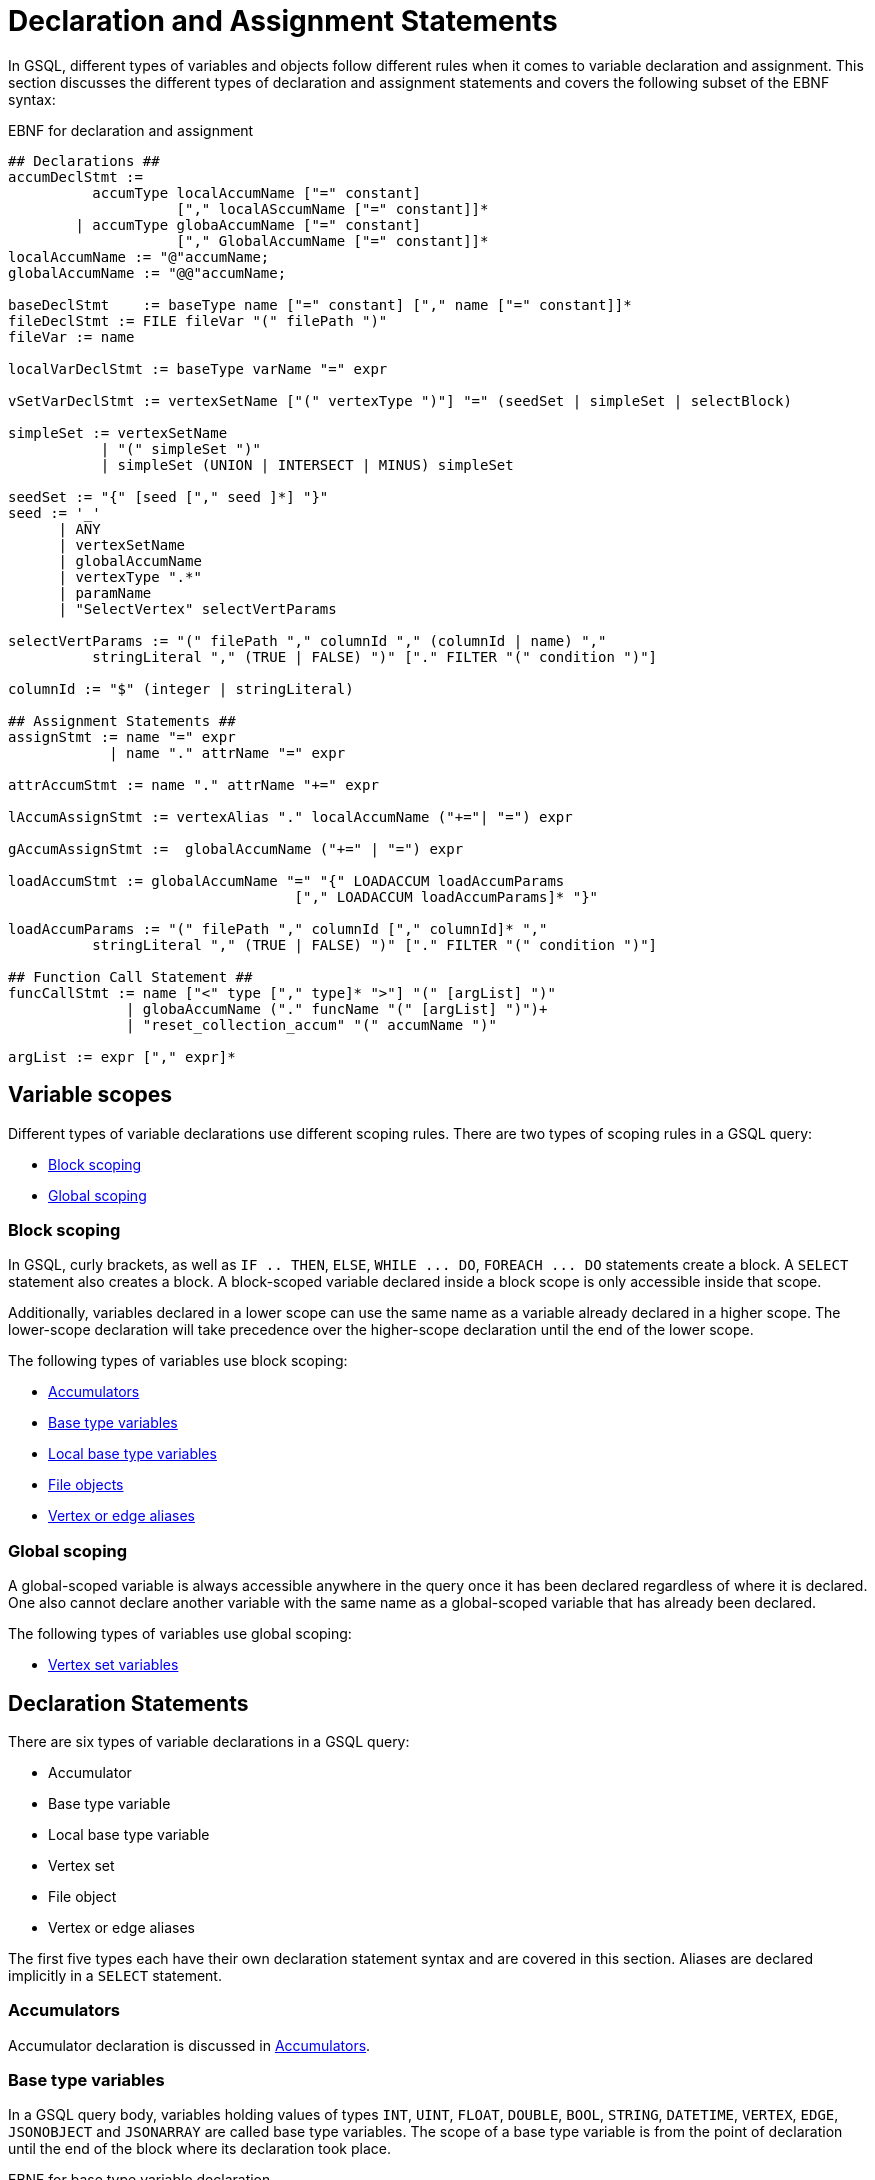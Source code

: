 = Declaration and Assignment Statements
:description: Declaration and assignment statements in the GSQL querying language.

In GSQL, different types of variables and objects follow different rules when it comes to variable declaration and assignment.
This section discusses the different types of declaration and assignment statements and covers the following subset of the EBNF syntax:

.EBNF for declaration and assignment
[source,ebnf]
----
## Declarations ##
accumDeclStmt :=
          accumType localAccumName ["=" constant]
                    ["," localASccumName ["=" constant]]*
        | accumType globaAccumName ["=" constant]
                    ["," GlobalAccumName ["=" constant]]*
localAccumName := "@"accumName;
globalAccumName := "@@"accumName;

baseDeclStmt    := baseType name ["=" constant] ["," name ["=" constant]]*
fileDeclStmt := FILE fileVar "(" filePath ")"
fileVar := name

localVarDeclStmt := baseType varName "=" expr

vSetVarDeclStmt := vertexSetName ["(" vertexType ")"] "=" (seedSet | simpleSet | selectBlock)

simpleSet := vertexSetName
           | "(" simpleSet ")"
           | simpleSet (UNION | INTERSECT | MINUS) simpleSet

seedSet := "{" [seed ["," seed ]*] "}"
seed := '_'
      | ANY
      | vertexSetName
      | globalAccumName
      | vertexType ".*"
      | paramName
      | "SelectVertex" selectVertParams

selectVertParams := "(" filePath "," columnId "," (columnId | name) ","
          stringLiteral "," (TRUE | FALSE) ")" ["." FILTER "(" condition ")"]

columnId := "$" (integer | stringLiteral)

## Assignment Statements ##
assignStmt := name "=" expr
            | name "." attrName "=" expr

attrAccumStmt := name "." attrName "+=" expr

lAccumAssignStmt := vertexAlias "." localAccumName ("+="| "=") expr

gAccumAssignStmt :=  globalAccumName ("+=" | "=") expr

loadAccumStmt := globalAccumName "=" "{" LOADACCUM loadAccumParams
                                  ["," LOADACCUM loadAccumParams]* "}"

loadAccumParams := "(" filePath "," columnId ["," columnId]* ","
          stringLiteral "," (TRUE | FALSE) ")" ["." FILTER "(" condition ")"]

## Function Call Statement ##
funcCallStmt := name ["<" type ["," type]* ">"] "(" [argList] ")"
              | globaAccumName ("." funcName "(" [argList] ")")+
              | "reset_collection_accum" "(" accumName ")"

argList := expr ["," expr]*
----

== Variable scopes

Different types of variable declarations use different scoping rules. There are two types of scoping rules in a GSQL query:

* xref:querying:declaration-and-assignment-statements.adoc#_block_scoping[Block scoping]
* xref:querying:declaration-and-assignment-statements.adoc#_global_scoping[Global scoping]

=== Block scoping

In GSQL, curly brackets, as well as `IF .. THEN`, `ELSE`, `+WHILE ... DO+`, `+FOREACH ... DO+` statements create a block. A `SELECT` statement also creates a block. A block-scoped variable declared inside a block scope is only accessible inside that scope.

Additionally, variables declared in a lower scope can use the same name as a variable already declared in a higher scope. The lower-scope declaration will take precedence over the higher-scope declaration until the end of the lower scope.

The following types of variables use block scoping:

* xref:querying:accumulators.adoc[Accumulators]
* xref:querying:declaration-and-assignment-statements.adoc#_base_type_variables[Base type variables]
* xref:querying:declaration-and-assignment-statements.adoc#_local_base_type_variables[Local base type variables]
* xref:querying:declaration-and-assignment-statements.adoc#_file_object_declaration[File objects]
* xref:querying:select-statement/README.adoc#_vertex_and_edge_aliases[Vertex or edge aliases]

=== Global scoping

A global-scoped variable is always accessible anywhere in the query once it has been declared regardless of where it is declared. One also cannot declare another variable with the same name as a  global-scoped variable that has already been declared.

The following types of variables use global scoping:

* xref:querying:declaration-and-assignment-statements.adoc#_vertex_set_variable_declaration_and_assignment[Vertex set variables]

== Declaration Statements

There are six types of variable declarations in a GSQL query:

* Accumulator
* Base type variable
* Local base type variable
* Vertex set
* File object
* Vertex or edge aliases

The first five types each have their own declaration statement syntax and are covered in this section. Aliases are declared implicitly in a `SELECT` statement.

=== Accumulators

Accumulator declaration is discussed in xref:querying:accumulators.adoc#_declaration_of_accumulators[Accumulators].

=== Base type variables

In a GSQL query body, variables holding values of types `INT`, `UINT`, `FLOAT`, `DOUBLE`, `BOOL`, `STRING`, `DATETIME`, `VERTEX`, `EDGE`, `JSONOBJECT` and `JSONARRAY` are called base type variables. The scope of a base type variable is from the point of declaration until the end of the block where its declaration took place.

.EBNF for base type variable declaration
[source,ebnf]
----
baseVarDeclStmt    := baseType name ["=" expr]["," name ["=" expr]]*
----

A base type variable can be declared and accessed anywhere in the query.
To declare a base type variable, specify the data type and the variable name. Optionally, you can initialize the variable by assigning it a value with the assignment operator (`=`) and the desired value on the right side.
You can declare multiple variables of the same type in a single declaration statement.

[source,gsql]
----
CREATE QUERY baseTypeVariable() {
    STRING a;
    DOUBLE num1, num2 = 3.2;
    INT year = 2020, month = 12, day = 115;
    INT b = rand(5);
    PRINT a, b, num;
}
----

When a base type variable is assigned a new value in an `ACCUM` or `POST-ACCUM` clause, the change will not take place until exitng the clause.
Therefore, if there are multiple assignment statements for the same base type variable in an `ACCUM` or `POST-ACCUM` clause, only the last one will take effect.

For example, in the following query, a base type variable is assigned a new value in the `ACCUM` clause, but the change will not take place until the clause ends.
Therefore, the accumulator will not receive the value and will hold a value of 0 at the end of the query.

[source,gsql]
----
CREATE QUERY baseTypeVariable() FOR GRAPH socialNet {
  MaxAccum<INT> @@maxDateGlob;
  DATETIME dt;

  allUser = {person.*};
  allUser = SELECT src
            FROM allUser:src - (liked:e) -> post
            ACCUM
            dt = e.actionTime,           # dt isn't updated yet
            @@maxDateGlob += datetime_to_epoch(dt);
  PRINT @@maxDateGlob, dt;  # @@maxDateGlob will be 0
}
----

[#_local_base_type_variables]
=== Local base type variables

Base type variables declared in a DML-sub statement, such as in a statement inside a `ACCUM`, `POST-ACCUM`, or `UPDATE SET` clause, are called _local_ _base type variables_.

Local base type variables are block-scoped and are accessible in the block where they are declared only.
Within a local base type variable's scope, you cannot another local base type variable, local container variable, or local tuple variable with the same name at the same level.
However, you can declare a local base type variable or local container variable with the same name at a lower level, where the lower-level declaration will take precedence over the previous declaration.

In a `POST-ACCUM` clause, each local base type variable may only be used in source vertex statements or only in target vertex statements, not both.

.EBNF for local base type variable declaration and initialization
[source,ebnf]
----
localVarDeclStmt := baseType varName "=" expr
----

Local base type variables are not subject to the assignment restrictions of regular base type variables. Their values can be updated inside an `ACCUM` or `POST-ACCUM` clause and the change will take place immediately.

==== Example:

[tabs]
====
Query::
+
--
.Base type variable declaration in DML statements
[source,gsql]
----
# An example showing a local base type variable succeeds
# where a base type variable fails
CREATE QUERY localVariable(vertex<person> m1) FOR GRAPH socialNet {
  MaxAccum<INT> @@maxDate, @@maxDateGlob;
  DATETIME dtGlob;

  allUser = {person.*};
  allUser = SELECT src
            FROM allUser:src - (liked:e) -> post
            ACCUM
            DATETIME dt = e.actionTime,      # Declare and assign local dt
            dtGlob = e.actionTime,           # dtGlob isn't updated yet
            @@maxDate     += datetime_to_epoch(dt),
            @@maxDateGlob += datetime_to_epoch(dtGlob);
  PRINT @@maxDate, @@maxDateGlob, dtGlob;  # @@maxDateGlob will be 0
}
----
--
Result::
+
--
.localVariable Query Results
[source,gsql]
----
GSQL > RUN QUERY localVariable("person1")
{
  "error": false,
  "message": "",
  "version": {
    "edition": "developer",
    "schema": 0,
    "api": "v2"
  },
  "results": [{
    "dtGlob": "2010-01-11 03:26:05",
    "@@maxDateGlob": 0,
    "@@maxDate": 1263618953
  }]
}
----
--
====

[#_local_container_variable]
=== Local container variable
Variables declared inside a DML-block storing container type values are called _local container type variables_.
Their values can be updated inside an `ACCUM` or `POST-ACCUM` clause and the change will take place immediately.

Local container variables can store values of a specified type.
The following types are allowed:

|===
|Container type |Element type

|`SET`
|`INT`, `UINT`, `DOUBLE`, `FLOAT`, `STRING`, `STRING COMPRESS`, `JSON OBJECT`, `JSONARRAY`,`BOOL` `EDGE`, `DATETIME`, tuple

|`BAG`
|`INT`, `UINT`, `DOUBLE`, `FLOAT`, `STRING`, `STRING COMPRESS`, `JSON OBJECT`, `JSONARRAY`,`BOOL`, `VERTEX` `EDGE`, `DATETIME`, tuple

|`LIST`
|`INT`, `UINT`, `DOUBLE`, `FLOAT`, `STRING`, `STRING COMPRESS`, `JSON OBJECT`, `JSONARRAY`,`BOOL`, `VERTEX` `EDGE`, `DATETIME`, `ListAccum` (Up to 3 levels of nesting), tuple

|`MAP`
a|* Key types: `INT`, `UINT`, `DOUBLE`, `FLOAT`, `STRING`, `STRING COMPRESS`, `JSON OBJECT`, `JSONARRAY`,`BOOL`, `VERTEX` `EDGE`, `DATETIME`, tuple
* Value types: `INT`, `UINT`, `DOUBLE`, `FLOAT`, `STRING`, `STRING COMPRESS`, `JSON OBJECT`, `JSONARRAY`,`BOOL`, `VERTEX` `EDGE`, `DATETIME`, tuple, any accumulator type except for `HeapAccum`
|===


You must declare which type the container variable will be storing when you declare the container variable.

.Local container variable declaration
[tabs]
====
EBNF::
+
--
[source,ebnf]
----
localContainerDeclStmt := containerType "<" type ">" varName "=" expr
----
--
Example::
+
--
[source,gsql]
----
SET<INT> set1 = (1, 2, 3) <1>
----
<1> The declaration can only take place in a DML block.
--
====

Local container variables are block-scoped and are accessible in the block where they are declared only.
Within a local container variable’s scope, you cannot another local container variable, local tuple variable, or local base type variable with the same name at the same level.
However, you can declare a variable with the same name at a lower level, where the lower-level declaration will override the previous declaration.

In a `POST-ACCUM` clause, each local container variable may only be used in source vertex statements or only in target vertex statements, not both.


==== Query example
In the following example, the `SELECT` statement in the main query declares three local container variables, each containing:

* A base type
* A user-defined tuple
* An anonymous tuple

[tabs]
====
Main query::
+
--
[source,gsql]
----
CREATE QUERY test() FOR GRAPH poc_graph {
  TYPEDEF TUPLE<int i, string s> mainTuple;
  SumAccum<int> @@A;
  SetAccum<mainTuple> @@setAcc;
  SetAccum<mainTuple> @@setAcc2;

  L0 = { person.* };
  L1 = SELECT p
    FROM L0:p
      ACCUM
        // local container with base type
        List<int> a = subQuery(p),
        FOREACH e IN a DO
          @@A +=  e,
        // user defined tuple
        Set<mainTuple> setA = subQuery1(p)
        @@setAcc += setA,
        // anonymous tuple(define signature of tuple in declaration)
        Set<tuple<int, string>> setB = subQuery1(p),
        @@setAcc2 += setB
      end;

  print @@A;
  print @@setAcc;
  print @@setAcc2;
}
----
--
Subquery 1::
+
--
----
CREATE QUERY subQuery(VERTEX node) FOR GRAPH poc_graph
returns(ListAccum<int>)
{
ListAccum<int> @@res;
Start = { node };
Result = select t from Start:t
Accum @@res += 1;
return @@res;
}
----
--
Subquery 2::
+
--
----
CREATE QUERY subQuery1(VERTEX node) for graph poc_graph
returns(SetAccum<tuple<int, string>>){
  typedef tuple<int i, string s> subTuple;
  SetAccum<subTuple> @@res;
  vSet = { person.* };
  Result1 = select p from vSet:p
            where p.name == "Charlie"
            accum @@res += subTuple(-1, "hello");
  return @@res;
}
----
--
====

=== Local tuple variable
Variables declared inside a DML-block storing tuple values are called _local tuple variables_.
The value for a local tuple variable is assigned at declaration and cannot be updated afterwards.

Local tuple variables are block-scoped and are accessible in the block where they are declared only.
Within a local tuple variable’s scope, you cannot another local tuple variable, local container variable, or local base type variable with the same name at the same level.
However, you can declare a variable with the same name at a lower level, where the lower-level declaration will override the previous declaration.

You can declare tuple variables of defined types and anonymous types.

==== Syntax
[,ebnf]
----
assignDeclLocalTuple := (tupleTypeName | anonymousTupleType) localTupleVal = expr
----

==== Example

[,gsql]
----
CREATE QUERY testUDF() FOR GRAPH poc_graph {
  typedef tuple<int i, string s> mainTuple;
  SetAccum<mainTuple> @@setAcc;
  SetAccum<mainTuple> @@setAcc2;

  L0 = { person.* };
  L1 = SELECT p
    FROM L0:p
    WHERE p.name == "Charlie"
      ACCUM
        mainTuple a = mainTuple(1, "well"), <1>
        @@setAcc += a,
        tuple<int, string> b = mainTuple(2, "good"), <2>
        @@setAcc2 += b;

  PRINT @@setAcc;
  PRINT @@setAcc2;
}
----
<1> This statement defines a local tuple variable `a` with a defined tuple type.
<2> This statement defines a local tuple variable `b` with an anonymous tuple type.
Beside using another tuple type, you can also return an anonymous tuple from a xref:operators-and-expressions.adoc#_subqueries[subquery] to assign value to the local tuple variable.

=== Vertex Set Variable Declaration and Assignment

Variables that contain a set of one or more vertices are called vertex set variables. Vertex set variables play a special role within GSQL queries. They are used for both the input and output of `SELECT` statements. Therefore, before the first `SELECT` statement in a query, a vertex set variable must be declared and initialized. This initial vertex set is called the _seed set_.

Vertex set variables are global-scoped. They are also the only type of variable that isn't explicitly typed during declaration. To declare a vertex set variable, assign an initial set of vertices to the variable name.

.EBNF for Vertex Set Variable Declaration
[source,ebnf]
----
vSetVarDeclStmt := vertexSetName ["(" vertexType ")"] "=" (seedSet | simpleSet | selectBlock)

simpleSet := vertexSetName
      | "(" simpleSet ")"
      | simpleSet (UNION | INTERSECT | MINUS) simpleSet

seedSet := "{" [seed ["," seed ]*] "}"
seed := '_'
      | ANY
      | vertexSetName
      | globalAccumName
      | vertexType ".*"
      | paramName
      | "SelectVertex" selectVertParams

selectVertParams := "(" filePath "," columnId "," (columnId | name) ","
     stringLiteral "," (TRUE | FALSE) ")" ["." FILTER "(" condition ")"]

columnId := "$" (integer | stringLiteral)
----

The query below lists all ways of assigning a vertex set variable an initial set of vertices (that is, forming a seed set).

* A vertex parameter, untyped or typed, enclosed in curly brackets
* A vertex set parameter, untyped or typed
* A global `SetAccum<VERTEX>` accumulator, untyped or typed
* All vertices of any type or of one type
* A list of vertex IDs in an external file
* Copy of another vertex set
* A combination of individual vertices, vertex set parameters, or base type variables, enclosed in curly brackets
* Union of vertex set variables

.Seed Set Example
[source,gsql]
----
CREATE QUERY seedSetExample(VERTEX v1, VERTEX<person> v2, SET<VERTEX> v3, SET<VERTEX<person>> v4) FOR GRAPH socialNet {
  SetAccum<VERTEX> @@testSet;
  SetAccum<VERTEX<person>> @@testSet2;
  S1 = { v1 };    # untyped vertex parameter enclosed in curly brackets
  S2 = { v2 };    # typed vertex parameter enclosed in curly brackets
  S3 = v3;                       # untyped vertex set parameter
  S4 = v4;                       # typed vertex set parameter
  S5 = @@testSet;                # untyped global set accumulator
  S6 = @@testSet2;               # typed global set accumulator
  S7 = ANY;                      # All vertices
  S8 = person.*;                 # All person vertices
  S9 = _;                        # Equivalent to ANY
  S10 = SelectVertex("absolute_path_to_input_file", $0, post, ",", false);   # See Section "SelectVertex()" function
  S11 = S1;                      # copy of another vertex set
  S12 = {@@testSet, v2, v3};     # Individual vertex: v2
                                 # Vertex set parameter: v3
                                 # global accumulator: @@testSet
                                 # Inside curly brackets cannot be put another
                                 # seedset, e.g., S1
  S13 = S11 UNION S12;           # but we can use UNION to combine S1
}
----



When declaring a vertex set variable, a set of vertex types can be optionally specified to the vertex set variable. If the vertex set variable set type is not specified explicitly, the system determines the type implicitly by the vertex set value. The type can be `ANY`, `_` (equivalent to ANY), or any explicit vertex type(s). See the EBNF grammar rule `vertexEdgeType`.

.Declaration syntax difference: vertex set variable vs. base type variable
[WARNING]
====
In a vertex set variable declaration, the optional type specifier follows the variable name and should be surrounded by parentheses: *`vSetName(type)`* +
This is different from a base type variable declaration, where the type specifier is required and comes before the base variable name: *`type varName`*
====

==== Assignment

After a vertex set variable is declared, the vertex type of the vertex set variable is immutable. Every assignment (e.g. `SELECT` statement) to this vertex set variable must match the type. The following is an example in which we must declare the vertex set variable type.

.Vertex set variable type
[source,gsql]
----
CREATE QUERY vertexSetVariableTypeExample(vertex<person> m1) FOR GRAPH socialNet {
  INT ite = 0;
  S (ANY) = {m1};   # ANY is necessary
  WHILE  ite < 5 DO
    S = SELECT t
        FROM S:s - (ANY:e) -> ANY:t;

    ite = ite + 1;
  END;
  PRINT S;
}
----

In the above example, the query returns the set of vertices after a 5-step traversal from the input `person` vertex.
If we declare the vertex set variable `S` without explicitly giving a type, because the type of vertex parameter `m1` is `person`, the GSQL engine will implicitly assign S to be `person` type.
However, if `S` is assigned to `person` type, the `SELECT` statement inside the `WHILE` loop causes a type-checking error, because the `SELECT` block will generate all connected vertices, including non-person vertices.
Therefore, `S` must be declared as an ANY-type vertex set variable.

=== `FILE` Object Declaration

A `FILE` object is a sequential text storage object, associated with a text file on the local machine.

.EBNF for FILE object declaration
[source,ebnf]
----
fileDeclStmt := FILE fileVar "(" filePath ")"
fileVar := name
----


When a `FILE` object is declared, associated with a particular text file, any existing content in the text file will be erased. During the execution of the query, content written to or printed to the `FILE` object will be appended to the `FILE` object.  When the query where the `FILE` object is declared finishes running, the content of the `FILE` object is saved to the text file.

==== Example:

.File object query example
[source,gsql]
----
CREATE QUERY getUSWorkerInterests (STRING fileLocation) FOR GRAPH workNet {
    // Declare FILE object f1
    FILE f1 (fileLocation);
    // Initialize a seed set of all person vertices
    P = {person.*};

    PRINT "header" TO_CSV f1;

    // Select workers located in the US and print their interests onto
    // the FILE object
    USWorkers = SELECT v FROM P:v
              WHERE v.locationId == "us"
              ACCUM f1.println(v.id, v.interestList);
    PRINT "footer" TO_CSV f1;
}
INSTALL QUERY getUSWorkers
RUN QUERY getUSWorkerInterests("/home/tigergraph/fileEx.txt")
----



== Assignment and Accumulate Statements

Assignment statements are used to set or update the value of a variable after it has been declared. This applies to base type variables, vertex set variables, and accumulators. Accumulators also have the special += accumulate statement, which was discussed in the Accumulator section.  Assignment statements can use expressions to define the new value of the variable.

.EBNF for Assignment Statements
[source,ebnf]
----
## Assignment Statement ##
assignStmt := name "=" expr         # baseType variable, vertex set variable
            | name "." name "=" expr      # attribute of a vertex or edge

attrAccumStmt := name "." attrName "+=" expr

lAccumAssignStmt := vertexAlias "." localAccumName ("+="| "=") expr

gAccumAssignStmt :=  globalAccumName ("+=" | "=") expr

loadAccumStmt := globalAccumName "=" "{" "LOADACCUM" loadAccumParam
                                  ["," "LOADACCUM" loadAccumParams]* "}"
----



[NOTE]
====
Vertex and edge (non-accumulator) attributes can use the += operator in an ACCUM or POST-ACCUM clause to perform parallel accumulation.

[source,ebnf]
----
attrAccumStmt := name "."attrName "+=" expr
----

====

=== *Restrictions on Assignment Statements*

In general, assignment statements can take place anywhere after the variable has been declared.  However, there are some restrictions. These restrictions apply to "inner level" statements which are within the body of a higher-level statement:

* The `ACCUM` or `POST-ACCUM` clause of a `SELECT` statement
* The `SET` clause of an `UPDATE` statement
* The body of a `FOREACH` statement

[WARNING]
====
* Global accumulator assignment is not permitted within the body of `SELECT` or `UPDATE` statements
* Base type variable assignment is permitted in `ACCUM` or `POST-ACCUM` clauses, but the change in value will not take place until exiting the clause. Therefore, if there are multiple assignment statements for the same variable, only the final one will take effect.
* Vertex attribute assignment is not permitted in an `ACCUM` clause. However, edge attribute assignment is permitted. This is because the `ACCUM` clause iterates over an edge set.
* There are additional restrictions within `FOREACH` loops for the loop variable. See the Data Modification section.
====

=== `LOADACCUM` Statement

[source,ebnf]
----
loadAccumStmt := globalAccumName "=" "{" LOADACCUM loadAccumParams
                                  ["," LOADACCUM loadAccumParams]* "}"

loadAccumParams := "(" filePath "," columnId ["," [columnId]* ","
          stringLiteral "," (TRUE | FALSE) ")" ["."FILTER "(" condition ")"]
columnId := "$"(integer | stringLiteral)
----

`LOADACCUM()` can initialize a global accumulator by loading data from a file. `LOADACCUM()` has 3+n parameters explained in the table below, where n is the number of fields in the accumulator.

[WARNING]
====
Any accumulator using generic `VERTEX` as an element type cannot be initialized by `LOADACCUM()`.
====

==== Parameters:

|===
| Name | Type | Description

| `filePath`
| String
| The absolute file path of the input file to be read. A relative path is not supported.

| `columnId`
| String or number
| The column position(s) or column name(s) of the data file that supply data values to each field of the accumulator.

| `separator`
| Single-character string
| The separator of columns.

| `header`
| Boolean
| Whether this file has a header.
|===

One assignment statement can have multiple `LOADACCUM()` function calls. However, every `LOADACCUM()` referring to the same file in the same assignment statement must use the same separator and header parameter values.

==== Example

.LoadAccum example
[tabs]
====
Data::
+
--
.loadAccumInput.csv
[source,csv]
----
person1,1,"test1",3
person5,2,"test2",4
person6,3,"test3",5
----
--
Query::
+
--
[source,gsql]
----
CREATE QUERY loadAccumEx(STRING filename) FOR GRAPH socialNet {
  TYPEDEF TUPLE<STRING aaa, VERTEX<post> ddd> yourTuple;
  MapAccum<VERTEX<person>, MapAccum<INT, yourTuple>> @@testMap;
  GroupByAccum<STRING a, STRING b, MapAccum<STRING, STRING> strList> @@testGroupBy;

  @@testMap = { LOADACCUM (filename, $0, $1, $2, $3, ",", false)};
  @@testGroupBy = { LOADACCUM ( filename, $1, $2, $3, $3, ",", true) };

  PRINT @@testMap, @@testGroupBy;
}
----
--
Result::
+
--
[source,gsql]
----
GSQL > RUN QUERY loadAccumEx("/file_directory/loadAccumInput.csv")
{
  "error": false,
  "message": "",
  "version": {
    "edition": "developer",
    "schema": 0,
    "api": "v2"
  },
  "results": [{
    "@@testGroupBy": [
      {
        "a": "3",
        "b": "\"test3\"",
        "strList": {"5": "5"}
      },
      {
        "a": "2",
        "b": "\"test2\"",
        "strList": {"4": "4"}
      }
    ],
    "@@testMap": {
      "person1": {"1": {
        "aaa": "\"test1\"",
        "ddd": "3"
      }},
      "person6": {"3": {
        "aaa": "\"test3\"",
        "ddd": "5"
      }},
      "person5": {"2": {
        "aaa": "\"test2\"",
        "ddd": "4"
      }}
    }
  }]
}
----
--
====


== Function Call Statements
[source,ebnf]
----
funcCallStmt := name ["<" type ["," type]* ">"] "(" [argList] ")"
              | globalAccumName ("." funcName "(" [argList] ")")+
              | "reset_collection_accum" "(" accumName ")"

argList := expr ["," expr]*
----

Typically, a function call returns a value and so is part of an xref:querying:operators-and-expressions.adoc[expression]. In some cases, however, the function does not return a value (i.e., returns `VOID`) or the return value can be ignored, so the function call can be used as an entire statement. This is a Function Call Statement.

.Examples of Function Call statements

[source,gsql]
----
ListAccum<STRING> @@listAcc;
BagAccum<INT> @@bagAcc;
...
# examples of function call statements
@@listAcc.clear();
@@bagAcc.removeAll(0);
----

=== Clear Collection Accumulators

Collection accumulators (e.g., `ListAccum`, `SetAccum`, `MapAccum`) grow in size as data is added. Particularly for vertex-attached accumulators, if the number of vertices is large, their memory consumption can be significant.
It can improve system performance to clear or reset collection accumulators during a query as soon as their data is no longer needed. Running the `reset_collection_accum(accumName)` function resets the collection(s) to be zero-length (empty).
If the argument is a vertex-attached accumulator, then the entire set of accumulators is reset.

[source,ebnf]
----
"reset_collection_accum" "(" accumName ")"
----

[CAUTION]
====
`reset_collection_accum` only works in DISTRIBUTED mode queries.  If the query is not in distributed mode, the reset does not take place.
====

[tabs]
====
Query::
+
--
[source,gsql]
----
CREATE DISTRIBUTED QUERY reset_accum()
FOR GRAPH workNet SYNTAX v2 {
  ListAccum<STRING> @stuff;
  ListAccum<STRING> @@allStuff;

  Comp = SELECT c
    FROM    person:p -(worksFor:w)- company:c
    ACCUM   c.@stuff += p.id,
            @@allStuff += p.id,
            c.@stuff += p.locationId,
            @@allStuff += p.locationId,
            FOREACH interest IN p.interestList DO
              c.@stuff += interest,
              @@allStuff += interest
            END
  ;
  // display accum size: should be full
  PRINT Comp[Comp.@stuff.size()] AS stuffCount;
  PRINT @@allStuff.size() AS allStuffCount;

  reset_collection_accum(@stuff);
  reset_collection_accum(@@allStuff);
  // display accum size: should be empty
  PRINT Comp[Comp.@stuff.size()] AS stuffClear;
  PRINT @@allStuff.size() AS allStuffClear;
}
----
--
Results::
+
--
[source,json]
----
[{
    "stuffCount": [
      {"attributes": {"Comp.@stuff.size()": 23},
        "v_id": "company2",
        "v_type": "company"
      },
      {"attributes": {"Comp.@stuff.size()": 7},
        "v_id": "company4",
        "v_type": "company"
      },
      {"attributes": {"Comp.@stuff.size()": 12},
        "v_id": "company3",
        "v_type": "company"
      },
      {"attributes": {"Comp.@stuff.size()": 21},
        "v_id": "company1",
        "v_type": "company"
      },
      {"attributes": {"Comp.@stuff.size()": 4},
        "v_id": "company5",
        "v_type": "company"
      }]
  },
  {
    "allStuffCount": 67
  },
  {
    "stuffClear": [
      {"attributes": {"Comp.@stuff.size()": 0},
        "v_id": "company2",
        "v_type": "company"
      },
      {"attributes": {"Comp.@stuff.size()": 0},
        "v_id": "company4",
        "v_type": "company"
      },
      {"attributes": {"Comp.@stuff.size()": 0},
        "v_id": "company3",
        "v_type": "company"
      },
      {"attributes": {"Comp.@stuff.size()": 0},
        "v_id": "company1",
        "v_type": "company"
      },
      {"attributes": {"Comp.@stuff.size()": 0},
        "v_id": "company5",
        "v_type": "company"
      }]
  },
  {
    "allStuffClear": 0
  }]
----
--
====